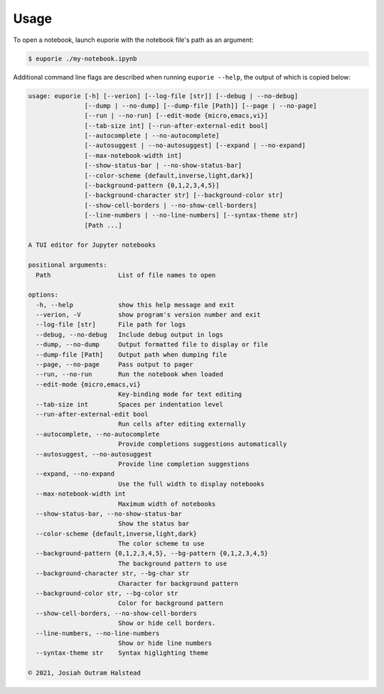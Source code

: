 #####
Usage
#####

To open a notebook, launch euporie with the notebook file's path as an argument:

.. code-block:: console

   $ euporie ./my-notebook.ipynb

Additional command line flags are described when running ``euporie --help``, the output of which is copied below:

.. code-block::

   usage: euporie [-h] [--verion] [--log-file [str]] [--debug | --no-debug]
                  [--dump | --no-dump] [--dump-file [Path]] [--page | --no-page]
                  [--run | --no-run] [--edit-mode {micro,emacs,vi}]
                  [--tab-size int] [--run-after-external-edit bool]
                  [--autocomplete | --no-autocomplete]
                  [--autosuggest | --no-autosuggest] [--expand | --no-expand]
                  [--max-notebook-width int]
                  [--show-status-bar | --no-show-status-bar]
                  [--color-scheme {default,inverse,light,dark}]
                  [--background-pattern {0,1,2,3,4,5}]
                  [--background-character str] [--background-color str]
                  [--show-cell-borders | --no-show-cell-borders]
                  [--line-numbers | --no-line-numbers] [--syntax-theme str]
                  [Path ...]

   A TUI editor for Jupyter notebooks

   positional arguments:
     Path                  List of file names to open

   options:
     -h, --help            show this help message and exit
     --verion, -V          show program's version number and exit
     --log-file [str]      File path for logs
     --debug, --no-debug   Include debug output in logs
     --dump, --no-dump     Output formatted file to display or file
     --dump-file [Path]    Output path when dumping file
     --page, --no-page     Pass output to pager
     --run, --no-run       Run the notebook when loaded
     --edit-mode {micro,emacs,vi}
                           Key-binding mode for text editing
     --tab-size int        Spaces per indentation level
     --run-after-external-edit bool
                           Run cells after editing externally
     --autocomplete, --no-autocomplete
                           Provide completions suggestions automatically
     --autosuggest, --no-autosuggest
                           Provide line completion suggestions
     --expand, --no-expand
                           Use the full width to display notebooks
     --max-notebook-width int
                           Maximum width of notebooks
     --show-status-bar, --no-show-status-bar
                           Show the status bar
     --color-scheme {default,inverse,light,dark}
                           The color scheme to use
     --background-pattern {0,1,2,3,4,5}, --bg-pattern {0,1,2,3,4,5}
                           The background pattern to use
     --background-character str, --bg-char str
                           Character for background pattern
     --background-color str, --bg-color str
                           Color for background pattern
     --show-cell-borders, --no-show-cell-borders
                           Show or hide cell borders.
     --line-numbers, --no-line-numbers
                           Show or hide line numbers
     --syntax-theme str    Syntax higlighting theme

   © 2021, Josiah Outram Halstead
